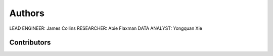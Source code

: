 Authors
======

LEAD ENGINEER: James Collins
RESEARCHER: Abie Flaxman
DATA ANALYST: Yongquan Xie

Contributors
-------------
